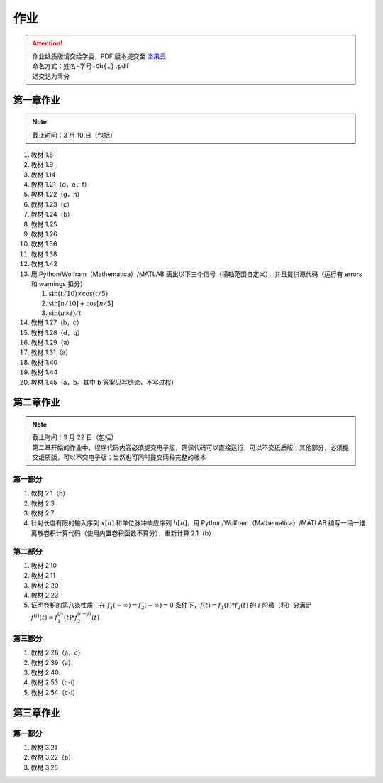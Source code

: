 ####
作业
####

.. attention::
   | 作业纸质版请交给学委，PDF 版本提交至 `坚果云 <https://workspace.jianguoyun.com/inbox/collect/05de5e9deca54501b2e676b94d0229c2/submit>`_
   | 命名方式：``姓名-学号-Ch{i}.pdf``
   | 迟交记为零分

第一章作业
**********

.. note::
   | 截止时间：3 月 10 日（包括）

#. 教材 1.8
#. 教材 1.9
#. 教材 1.14
#. 教材 1.21（d，e，f）
#. 教材 1.22（g，h）
#. 教材 1.23（c）
#. 教材 1.24（b）
#. 教材 1.25
#. 教材 1.26
#. 教材 1.36
#. 教材 1.38
#. 教材 1.42
#. 用 Python/Wolfram（Mathematica）/MATLAB 画出以下三个信号（横轴范围自定义），并且提供源代码（运行有 errors 和 warnings 扣分）

   #. :math:`\sin(t/10)\times\cos(t/5)`
   #. :math:`\sin[n/10]+\cos[n/5]`
   #. :math:`\sin(\pi\times t)/t`

#. 教材 1.27（b，c）
#. 教材 1.28（d，g）
#. 教材 1.29（a）
#. 教材 1.31（a）
#. 教材 1.40
#. 教材 1.44
#. 教材 1.45（a，b。其中 b 答案只写结论，不写过程）

第二章作业
**********

.. note::
   | 截止时间：3 月 22 日（包括）
   | 第二章开始的作业中，程序代码内容必须提交电子版，确保代码可以直接运行，可以不交纸质版；其他部分，必须提交纸质版，可以不交电子版；当然也可同时提交两种完整的版本

第一部分
========

#. 教材 2.1（b）
#. 教材 2.3
#. 教材 2.7
#. 针对长度有限的输入序列 :math:`x[n]` 和单位脉冲响应序列 :math:`h[n]`，用 Python/Wolfram（Mathematica）/MATLAB 编写一段一维离散卷积计算代码（使用内置卷积函数不算分），重新计算 2.1（b）

第二部分
========

#. 教材 2.10
#. 教材 2.11
#. 教材 2.20
#. 教材 2.23
#. 证明卷积的第八条性质：在 :math:`f_1(-\infty)=f_2(-\infty)=0` 条件下，:math:`f(t)=f_1(t)*f_2(t)` 的 :math:`i` 阶微（积）分满足 :math:`f^{(i)}(t)=f_1^{(j)}(t)*f_2^{(i-j)}(t)`

第三部分
========

#. 教材 2.28（a，c）
#. 教材 2.39（a）
#. 教材 2.40
#. 教材 2.53（c-i）
#. 教材 2.54（c-i）

第三章作业
**********

第一部分
========

#. 教材 3.21
#. 教材 3.22（b）
#. 教材 3.25
